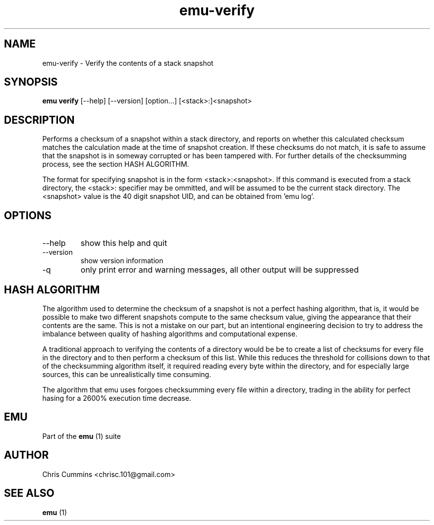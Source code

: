 .TH emu-verify 1  "March 08, 2013" "version 0.0.4" "Emu Manual"
.SH NAME
emu\-verify \- Verify the contents of a stack snapshot
.SH SYNOPSIS
.B emu verify
[\-\-help] [\-\-version] [option...] [<stack>:]<snapshot>
.SH DESCRIPTION
Performs a checksum of a snapshot within a stack directory, and reports on
whether this calculated checksum matches the calculation made at the time of
snapshot creation. If these checksums do not match, it is safe to assume that
the snapshot is in someway corrupted or has been tampered with. For further
details of the checksumming process, see the section HASH ALGORITHM.
.PP
The format for specifying snapshot is in the form <stack>:<snapshot>. If this
command is executed from a stack directory, the <stack>: specifier may be
ommitted, and will be assumed to be the current stack directory. The <snapshot>
value is the 40 digit snapshot UID, and can be obtained from 'emu log'.
.SH OPTIONS
.TP
\-\-help
show this help and quit
.TP
\-\-version
show version information
.TP
\-q
only print error and warning messages, all other output will be suppressed
.SH HASH ALGORITHM
The algorithm used to determine the checksum of a snapshot is not a perfect
hashing algorithm, that is, it would be possible to make two different snapshots
compute to the same checksum value, giving the appearance that their contents
are the same. This is not a mistake on our part, but an intentional engineering
decision to try to address the imbalance between quality of hashing algorithms
and computational expense.
.PP
A traditional approach to verifying the contents of a directory would be be to
create a list of checksums for every file in the directory and to then perform a
checksum of this list. While this reduces the threshold for collisions down to
that of the checksumming algorithm itself, it required reading every byte within
the directory, and for especially large sources, this can be unrealistically
time consuming.
.PP
The algorithm that emu uses forgoes checksumming every file within a directory,
trading in the ability for perfect hasing for a 2600% execution time decrease.
.SH EMU
Part of the
.B emu
(1)
suite
.SH AUTHOR
Chris Cummins <chrisc.101@gmail.com>
.SH SEE ALSO
.B emu
(1)
